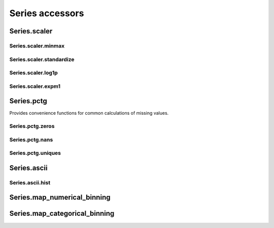 Series accessors
================



Series.scaler
-------------

Series.scaler.minmax
********************

.. automethod:: pandas_addons.series_scaler.scaler.minmax

Series.scaler.standardize
*************************

.. automethod:: pandas_addons.series_scaler.scaler.standardize

Series.scaler.log1p
*******************

.. automethod:: pandas_addons.series_scaler.scaler.log1p

Series.scaler.expm1
*******************

.. automethod:: pandas_addons.series_scaler.scaler.expm1



Series.pctg
-----------

Provides convenience functions for common calculations of
missing values.

Series.pctg.zeros
*****************

.. autoattribute:: pandas_addons.series_pctg.pctg.zeros

Series.pctg.nans
****************

.. autoattribute:: pandas_addons.series_pctg.pctg.nans

Series.pctg.uniques
*******************

.. autoattribute:: pandas_addons.series_pctg.pctg.uniques



Series.ascii
------------

Series.ascii.hist
*****************

.. automethod:: pandas_addons.series_ascii.ascii.hist



Series.map_numerical_binning
----------------------------

.. automethod:: pandas_addons.series_map_numerical_binning.map_numerical_binning.__call__



Series.map_categorical_binning
------------------------------

.. automethod:: pandas_addons.series_map_categorical_binning.map_categorical_binning.__call__

